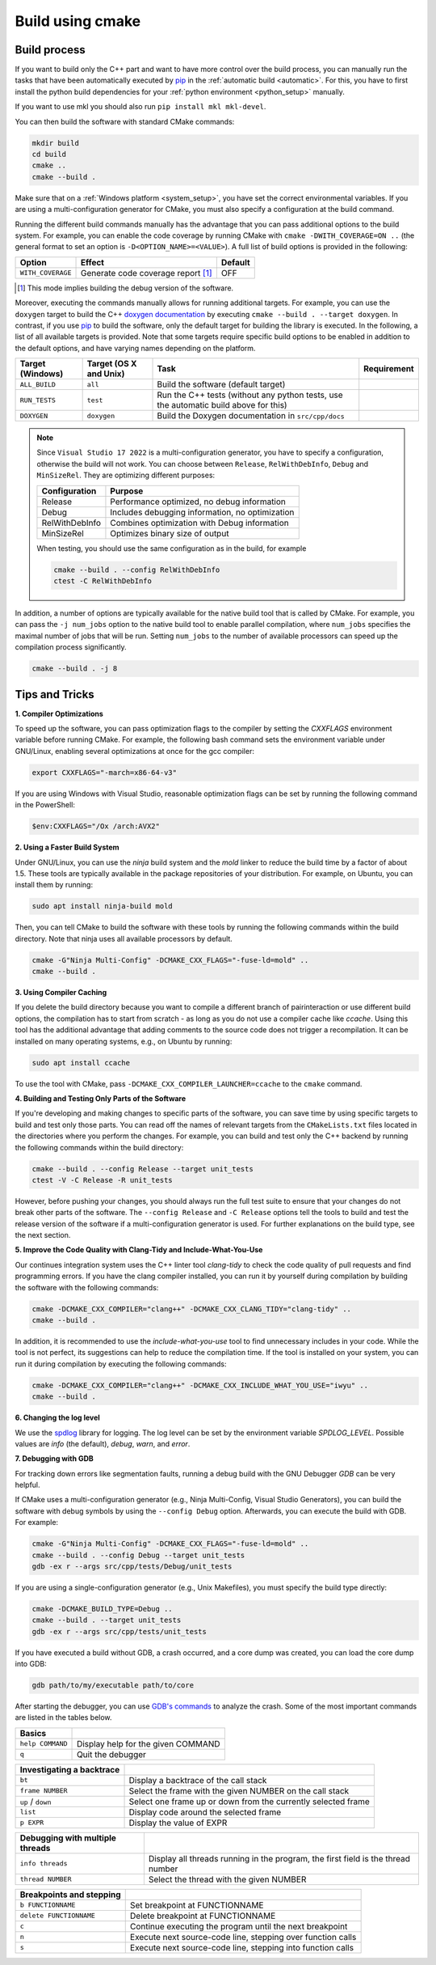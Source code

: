 .. _manual:

Build using cmake
=================

Build process
-------------

If you want to build only the C++ part and want to have more control over the build process, you can manually run the tasks that have been automatically executed by `pip`_ in the :ref:`automatic build <automatic>`.
For this, you have to first install the python build dependencies for your :ref:`python environment <python_setup>` manually.

If you want to use mkl you should also run ``pip install mkl mkl-devel``.

You can then build the software with standard CMake commands:

.. code-block:: bash

    mkdir build
    cd build
    cmake ..
    cmake --build .

Make sure that on a :ref:`Windows platform <system_setup>`, you have set the correct environmental variables.
If you are using a multi-configuration generator for CMake, you must also specify a configuration at the build command.


Running the different build commands manually has the advantage that you can pass additional options to the build system. For example, you can enable the code coverage by running CMake with ``cmake -DWITH_COVERAGE=ON ..`` (the general format to set an option is ``-D<OPTION_NAME>=<VALUE>``).
A full list of build options is provided in the following:

+---------------------+--------------------------------------+---------+
| Option              | Effect                               | Default |
+=====================+======================================+=========+
| ``WITH_COVERAGE``   | Generate code coverage report [1]_   | OFF     |
+---------------------+--------------------------------------+---------+

.. [1] This mode implies building the debug version of the software.

Moreover, executing the commands manually allows for running additional targets.
For example, you can use the ``doxygen`` target to build the C++ `doxygen documentation <https://www.pairinteraction.org/pairinteraction/doxygen/html/index.html>`_ by executing ``cmake --build . --target doxygen``.
In contrast, if you use `pip`_ to build the software, only the default target for building the library is executed.
In the following, a list of all available targets is provided.
Note that some targets require specific build options to be enabled in addition to the default options, and have varying names depending on the platform.

+------------------+----------------------------+------------------------------------------+----------------------+
| Target (Windows) | Target (OS X and Unix)     |Task                                      | Requirement          |
+==================+============================+==========================================+======================+
| ``ALL_BUILD``    | ``all``                    | Build the software (default target)      |                      |
+------------------+----------------------------+------------------------------------------+----------------------+
| ``RUN_TESTS``    | ``test``                   | Run the C++ tests                        |                      |
|                  |                            | (without any python tests,               |                      |
|                  |                            | use the automatic build above for this)  |                      |
+------------------+----------------------------+------------------------------------------+----------------------+
| ``DOXYGEN``      | ``doxygen``                | Build the Doxygen documentation          |                      |
|                  |                            | in ``src/cpp/docs``                      |                      |
+------------------+----------------------------+------------------------------------------+----------------------+

.. note::
    Since ``Visual Studio 17 2022`` is a multi-configuration generator, you have to specify a configuration, otherwise the build will not work. You can choose between ``Release``, ``RelWithDebInfo``, ``Debug`` and ``MinSizeRel``. They are optimizing different purposes:

    +--------------+-----------------------------------------------+
    |Configuration | Purpose                                       |
    +==============+===============================================+
    |Release       |Performance optimized, no debug information    |
    +--------------+-----------------------------------------------+
    |Debug         |Includes debugging information, no optimization|
    +--------------+-----------------------------------------------+
    |RelWithDebInfo|Combines optimization with Debug information   |
    +--------------+-----------------------------------------------+
    |MinSizeRel    |Optimizes binary size of output                |
    +--------------+-----------------------------------------------+

    When testing, you should use the same configuration as in the build, for example

    .. code-block:: bash

      cmake --build . --config RelWithDebInfo
      ctest -C RelWithDebInfo


In addition, a number of options are typically available for the native build tool that is called by CMake.
For example, you can pass the ``-j num_jobs`` option to the native build tool to enable parallel compilation,
where ``num_jobs`` specifies the maximal number of jobs that will be run. Setting ``num_jobs`` to the number of available
processors can speed up the compilation process significantly.

.. code-block:: bash

    cmake --build . -j 8


Tips and Tricks
---------------

**1. Compiler Optimizations**

To speed up the software, you can pass optimization flags to the compiler by setting the `CXXFLAGS` environment variable before running CMake. For example, the following bash command sets the environment variable under GNU/Linux, enabling several optimizations at once for the gcc compiler:

.. code-block:: bash

    export CXXFLAGS="-march=x86-64-v3"

If you are using Windows with Visual Studio, reasonable optimization flags can be set by running the following command in the PowerShell:

.. code-block:: bash

    $env:CXXFLAGS="/Ox /arch:AVX2"

**2. Using a Faster Build System**

Under GNU/Linux, you can use the `ninja` build system and the `mold` linker to reduce the build time by a factor of about 1.5. These tools are typically available in the package repositories of your distribution. For example, on Ubuntu, you can install them by running:

.. code-block:: bash

    sudo apt install ninja-build mold

Then, you can tell CMake to build the software with these tools by running the following commands within the build directory. Note that ninja uses all available processors by default.

.. code-block:: bash

    cmake -G"Ninja Multi-Config" -DCMAKE_CXX_FLAGS="-fuse-ld=mold" ..
    cmake --build .

**3. Using Compiler Caching**

If you delete the build directory because you want to compile a different branch of pairinteraction or use different build options, the compilation has to start from scratch - as long as you do not use a compiler cache like `ccache`. Using this tool has the additional advantage that adding comments to the source code does not trigger a recompilation. It can be installed on many operating systems, e.g., on Ubuntu by running:

.. code-block:: bash

    sudo apt install ccache

To use the tool with CMake, pass ``-DCMAKE_CXX_COMPILER_LAUNCHER=ccache`` to the ``cmake`` command.

**4. Building and Testing Only Parts of the Software**

If you're developing and making changes to specific parts of the software, you can save time by using specific targets to build and test only those parts. You can read off the names of relevant targets from the ``CMakeLists.txt`` files located in the directories where you perform the changes. For example, you can build and test only the C++ backend by running the following commands within the build directory:

.. code-block:: bash

    cmake --build . --config Release --target unit_tests
    ctest -V -C Release -R unit_tests

However, before pushing your changes, you should always run the full test suite to ensure that your changes do not break other parts of the software. The ``--config Release`` and ``-C Release`` options tell the tools to build and test the release version of the software if a multi-configuration generator is used. For further explanations on the build type, see the next section.

**5. Improve the Code Quality with Clang-Tidy and Include-What-You-Use**

Our continues integration system uses the C++ linter tool `clang-tidy` to check the code quality of pull requests and find programming errors. If you have the clang compiler installed, you can run it by yourself during compilation by building the software with the following commands:

.. code-block:: bash

    cmake -DCMAKE_CXX_COMPILER="clang++" -DCMAKE_CXX_CLANG_TIDY="clang-tidy" ..
    cmake --build .

In addition, it is recommended to use the `include-what-you-use` tool to find unnecessary includes in your code. While the tool is not perfect, its suggestions can help to reduce the compilation time. If the tool is installed on your system, you can run it during compilation by executing the following commands:

.. code-block:: bash

    cmake -DCMAKE_CXX_COMPILER="clang++" -DCMAKE_CXX_INCLUDE_WHAT_YOU_USE="iwyu" ..
    cmake --build .

**6. Changing the log level**

We use the `spdlog`_ library for logging. The log level can be set by the environment variable `SPDLOG_LEVEL`. Possible values are `info` (the default), `debug`, `warn`, and `error`.

.. _spdlog: https://github.com/gabime/spdlog/

**7. Debugging with GDB**

For tracking down errors like segmentation faults, running a debug build with the GNU Debugger `GDB` can be very helpful.

If CMake uses a multi-configuration generator (e.g., Ninja Multi-Config, Visual Studio Generators), you can build the software with debug symbols by using the ``--config Debug`` option. Afterwards, you can execute the build with GDB. For example:

.. code-block:: bash

    cmake -G"Ninja Multi-Config" -DCMAKE_CXX_FLAGS="-fuse-ld=mold" ..
    cmake --build . --config Debug --target unit_tests
    gdb -ex r --args src/cpp/tests/Debug/unit_tests

If you are using a single-configuration generator (e.g., Unix Makefiles), you must specify the build type directly:

.. code-block:: bash

    cmake -DCMAKE_BUILD_TYPE=Debug ..
    cmake --build . --target unit_tests
    gdb -ex r --args src/cpp/tests/unit_tests

If you have executed a build without GDB, a crash occurred, and a core dump was created, you can load the core dump into GDB:

.. code-block:: bash

    gdb path/to/my/executable path/to/core

After starting the debugger, you can use `GDB's commands`_ to analyze the crash. Some of the most important commands are listed in the tables below.

+-------------------------+------------------------------------------------------------------+
| Basics                  |                                                                  |
+=========================+==================================================================+
| ``help COMMAND``        | Display help for the given COMMAND                               |
+-------------------------+------------------------------------------------------------------+
| ``q``                   | Quit the debugger                                                |
+-------------------------+------------------------------------------------------------------+

+---------------------------+------------------------------------------------------------------+
| Investigating a backtrace |                                                                  |
+===========================+==================================================================+
| ``bt``                    | Display a backtrace of the call stack                            |
+---------------------------+------------------------------------------------------------------+
| ``frame NUMBER``          | Select the frame with the given NUMBER on the call stack         |
+---------------------------+------------------------------------------------------------------+
| ``up`` / ``down``         | Select one frame up or down from the currently selected frame    |
+---------------------------+------------------------------------------------------------------+
| ``list``                  | Display code around the selected frame                           |
+---------------------------+------------------------------------------------------------------+
| ``p EXPR``                | Display the value of EXPR                                        |
+---------------------------+------------------------------------------------------------------+

+----------------------------------+------------------------------------------------------------------+
| Debugging with multiple threads  |                                                                  |
+==================================+==================================================================+
| ``info threads``                 | Display all threads running in the program, the first            |
|                                  | field is the thread number                                       |
+----------------------------------+------------------------------------------------------------------+
| ``thread NUMBER``                | Select the thread with the given NUMBER                          |
+----------------------------------+------------------------------------------------------------------+

+--------------------------+------------------------------------------------------------------+
| Breakpoints and stepping |                                                                  |
+==========================+==================================================================+
| ``b FUNCTIONNAME``       | Set breakpoint at FUNCTIONNAME                                   |
+--------------------------+------------------------------------------------------------------+
| ``delete FUNCTIONNAME``  | Delete breakpoint at FUNCTIONNAME                                |
+--------------------------+------------------------------------------------------------------+
| ``c``                    | Continue executing the program until the next breakpoint         |
+--------------------------+------------------------------------------------------------------+
| ``n``                    | Execute next source-code line, stepping over function calls      |
+--------------------------+------------------------------------------------------------------+
| ``s``                    | Execute next source-code line, stepping into function calls      |
+--------------------------+------------------------------------------------------------------+

.. _gdb's commands: http://www.unknownroad.com/rtfm/gdbtut/gdbtoc.html
.. _pip: https://pypi.org/project/pip/
